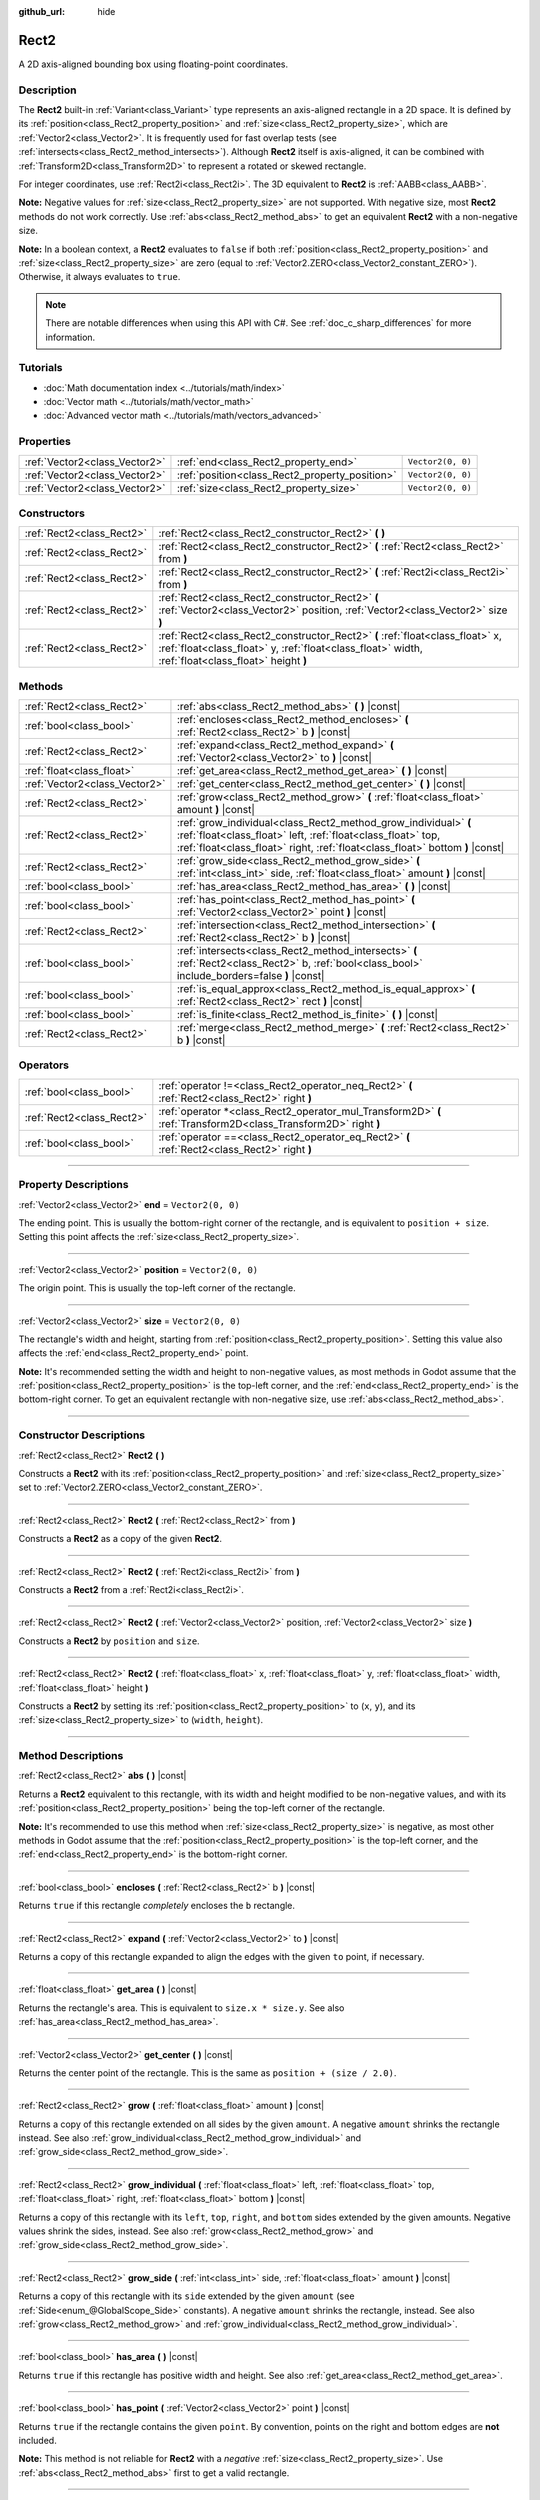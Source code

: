 :github_url: hide

.. DO NOT EDIT THIS FILE!!!
.. Generated automatically from Godot engine sources.
.. Generator: https://github.com/godotengine/godot/tree/master/doc/tools/make_rst.py.
.. XML source: https://github.com/godotengine/godot/tree/master/doc/classes/Rect2.xml.

.. _class_Rect2:

Rect2
=====

A 2D axis-aligned bounding box using floating-point coordinates.

.. rst-class:: classref-introduction-group

Description
-----------

The **Rect2** built-in :ref:`Variant<class_Variant>` type represents an axis-aligned rectangle in a 2D space. It is defined by its :ref:`position<class_Rect2_property_position>` and :ref:`size<class_Rect2_property_size>`, which are :ref:`Vector2<class_Vector2>`. It is frequently used for fast overlap tests (see :ref:`intersects<class_Rect2_method_intersects>`). Although **Rect2** itself is axis-aligned, it can be combined with :ref:`Transform2D<class_Transform2D>` to represent a rotated or skewed rectangle.

For integer coordinates, use :ref:`Rect2i<class_Rect2i>`. The 3D equivalent to **Rect2** is :ref:`AABB<class_AABB>`.

\ **Note:** Negative values for :ref:`size<class_Rect2_property_size>` are not supported. With negative size, most **Rect2** methods do not work correctly. Use :ref:`abs<class_Rect2_method_abs>` to get an equivalent **Rect2** with a non-negative size.

\ **Note:** In a boolean context, a **Rect2** evaluates to ``false`` if both :ref:`position<class_Rect2_property_position>` and :ref:`size<class_Rect2_property_size>` are zero (equal to :ref:`Vector2.ZERO<class_Vector2_constant_ZERO>`). Otherwise, it always evaluates to ``true``.

.. note::

	There are notable differences when using this API with C#. See :ref:`doc_c_sharp_differences` for more information.

.. rst-class:: classref-introduction-group

Tutorials
---------

- :doc:`Math documentation index <../tutorials/math/index>`

- :doc:`Vector math <../tutorials/math/vector_math>`

- :doc:`Advanced vector math <../tutorials/math/vectors_advanced>`

.. rst-class:: classref-reftable-group

Properties
----------

.. table::
   :widths: auto

   +-------------------------------+------------------------------------------------+-------------------+
   | :ref:`Vector2<class_Vector2>` | :ref:`end<class_Rect2_property_end>`           | ``Vector2(0, 0)`` |
   +-------------------------------+------------------------------------------------+-------------------+
   | :ref:`Vector2<class_Vector2>` | :ref:`position<class_Rect2_property_position>` | ``Vector2(0, 0)`` |
   +-------------------------------+------------------------------------------------+-------------------+
   | :ref:`Vector2<class_Vector2>` | :ref:`size<class_Rect2_property_size>`         | ``Vector2(0, 0)`` |
   +-------------------------------+------------------------------------------------+-------------------+

.. rst-class:: classref-reftable-group

Constructors
------------

.. table::
   :widths: auto

   +---------------------------+-------------------------------------------------------------------------------------------------------------------------------------------------------------------------------------+
   | :ref:`Rect2<class_Rect2>` | :ref:`Rect2<class_Rect2_constructor_Rect2>` **(** **)**                                                                                                                             |
   +---------------------------+-------------------------------------------------------------------------------------------------------------------------------------------------------------------------------------+
   | :ref:`Rect2<class_Rect2>` | :ref:`Rect2<class_Rect2_constructor_Rect2>` **(** :ref:`Rect2<class_Rect2>` from **)**                                                                                              |
   +---------------------------+-------------------------------------------------------------------------------------------------------------------------------------------------------------------------------------+
   | :ref:`Rect2<class_Rect2>` | :ref:`Rect2<class_Rect2_constructor_Rect2>` **(** :ref:`Rect2i<class_Rect2i>` from **)**                                                                                            |
   +---------------------------+-------------------------------------------------------------------------------------------------------------------------------------------------------------------------------------+
   | :ref:`Rect2<class_Rect2>` | :ref:`Rect2<class_Rect2_constructor_Rect2>` **(** :ref:`Vector2<class_Vector2>` position, :ref:`Vector2<class_Vector2>` size **)**                                                  |
   +---------------------------+-------------------------------------------------------------------------------------------------------------------------------------------------------------------------------------+
   | :ref:`Rect2<class_Rect2>` | :ref:`Rect2<class_Rect2_constructor_Rect2>` **(** :ref:`float<class_float>` x, :ref:`float<class_float>` y, :ref:`float<class_float>` width, :ref:`float<class_float>` height **)** |
   +---------------------------+-------------------------------------------------------------------------------------------------------------------------------------------------------------------------------------+

.. rst-class:: classref-reftable-group

Methods
-------

.. table::
   :widths: auto

   +-------------------------------+-----------------------------------------------------------------------------------------------------------------------------------------------------------------------------------------------------------------+
   | :ref:`Rect2<class_Rect2>`     | :ref:`abs<class_Rect2_method_abs>` **(** **)** |const|                                                                                                                                                          |
   +-------------------------------+-----------------------------------------------------------------------------------------------------------------------------------------------------------------------------------------------------------------+
   | :ref:`bool<class_bool>`       | :ref:`encloses<class_Rect2_method_encloses>` **(** :ref:`Rect2<class_Rect2>` b **)** |const|                                                                                                                    |
   +-------------------------------+-----------------------------------------------------------------------------------------------------------------------------------------------------------------------------------------------------------------+
   | :ref:`Rect2<class_Rect2>`     | :ref:`expand<class_Rect2_method_expand>` **(** :ref:`Vector2<class_Vector2>` to **)** |const|                                                                                                                   |
   +-------------------------------+-----------------------------------------------------------------------------------------------------------------------------------------------------------------------------------------------------------------+
   | :ref:`float<class_float>`     | :ref:`get_area<class_Rect2_method_get_area>` **(** **)** |const|                                                                                                                                                |
   +-------------------------------+-----------------------------------------------------------------------------------------------------------------------------------------------------------------------------------------------------------------+
   | :ref:`Vector2<class_Vector2>` | :ref:`get_center<class_Rect2_method_get_center>` **(** **)** |const|                                                                                                                                            |
   +-------------------------------+-----------------------------------------------------------------------------------------------------------------------------------------------------------------------------------------------------------------+
   | :ref:`Rect2<class_Rect2>`     | :ref:`grow<class_Rect2_method_grow>` **(** :ref:`float<class_float>` amount **)** |const|                                                                                                                       |
   +-------------------------------+-----------------------------------------------------------------------------------------------------------------------------------------------------------------------------------------------------------------+
   | :ref:`Rect2<class_Rect2>`     | :ref:`grow_individual<class_Rect2_method_grow_individual>` **(** :ref:`float<class_float>` left, :ref:`float<class_float>` top, :ref:`float<class_float>` right, :ref:`float<class_float>` bottom **)** |const| |
   +-------------------------------+-----------------------------------------------------------------------------------------------------------------------------------------------------------------------------------------------------------------+
   | :ref:`Rect2<class_Rect2>`     | :ref:`grow_side<class_Rect2_method_grow_side>` **(** :ref:`int<class_int>` side, :ref:`float<class_float>` amount **)** |const|                                                                                 |
   +-------------------------------+-----------------------------------------------------------------------------------------------------------------------------------------------------------------------------------------------------------------+
   | :ref:`bool<class_bool>`       | :ref:`has_area<class_Rect2_method_has_area>` **(** **)** |const|                                                                                                                                                |
   +-------------------------------+-----------------------------------------------------------------------------------------------------------------------------------------------------------------------------------------------------------------+
   | :ref:`bool<class_bool>`       | :ref:`has_point<class_Rect2_method_has_point>` **(** :ref:`Vector2<class_Vector2>` point **)** |const|                                                                                                          |
   +-------------------------------+-----------------------------------------------------------------------------------------------------------------------------------------------------------------------------------------------------------------+
   | :ref:`Rect2<class_Rect2>`     | :ref:`intersection<class_Rect2_method_intersection>` **(** :ref:`Rect2<class_Rect2>` b **)** |const|                                                                                                            |
   +-------------------------------+-----------------------------------------------------------------------------------------------------------------------------------------------------------------------------------------------------------------+
   | :ref:`bool<class_bool>`       | :ref:`intersects<class_Rect2_method_intersects>` **(** :ref:`Rect2<class_Rect2>` b, :ref:`bool<class_bool>` include_borders=false **)** |const|                                                                 |
   +-------------------------------+-----------------------------------------------------------------------------------------------------------------------------------------------------------------------------------------------------------------+
   | :ref:`bool<class_bool>`       | :ref:`is_equal_approx<class_Rect2_method_is_equal_approx>` **(** :ref:`Rect2<class_Rect2>` rect **)** |const|                                                                                                   |
   +-------------------------------+-----------------------------------------------------------------------------------------------------------------------------------------------------------------------------------------------------------------+
   | :ref:`bool<class_bool>`       | :ref:`is_finite<class_Rect2_method_is_finite>` **(** **)** |const|                                                                                                                                              |
   +-------------------------------+-----------------------------------------------------------------------------------------------------------------------------------------------------------------------------------------------------------------+
   | :ref:`Rect2<class_Rect2>`     | :ref:`merge<class_Rect2_method_merge>` **(** :ref:`Rect2<class_Rect2>` b **)** |const|                                                                                                                          |
   +-------------------------------+-----------------------------------------------------------------------------------------------------------------------------------------------------------------------------------------------------------------+

.. rst-class:: classref-reftable-group

Operators
---------

.. table::
   :widths: auto

   +---------------------------+-----------------------------------------------------------------------------------------------------------------+
   | :ref:`bool<class_bool>`   | :ref:`operator !=<class_Rect2_operator_neq_Rect2>` **(** :ref:`Rect2<class_Rect2>` right **)**                  |
   +---------------------------+-----------------------------------------------------------------------------------------------------------------+
   | :ref:`Rect2<class_Rect2>` | :ref:`operator *<class_Rect2_operator_mul_Transform2D>` **(** :ref:`Transform2D<class_Transform2D>` right **)** |
   +---------------------------+-----------------------------------------------------------------------------------------------------------------+
   | :ref:`bool<class_bool>`   | :ref:`operator ==<class_Rect2_operator_eq_Rect2>` **(** :ref:`Rect2<class_Rect2>` right **)**                   |
   +---------------------------+-----------------------------------------------------------------------------------------------------------------+

.. rst-class:: classref-section-separator

----

.. rst-class:: classref-descriptions-group

Property Descriptions
---------------------

.. _class_Rect2_property_end:

.. rst-class:: classref-property

:ref:`Vector2<class_Vector2>` **end** = ``Vector2(0, 0)``

The ending point. This is usually the bottom-right corner of the rectangle, and is equivalent to ``position + size``. Setting this point affects the :ref:`size<class_Rect2_property_size>`.

.. rst-class:: classref-item-separator

----

.. _class_Rect2_property_position:

.. rst-class:: classref-property

:ref:`Vector2<class_Vector2>` **position** = ``Vector2(0, 0)``

The origin point. This is usually the top-left corner of the rectangle.

.. rst-class:: classref-item-separator

----

.. _class_Rect2_property_size:

.. rst-class:: classref-property

:ref:`Vector2<class_Vector2>` **size** = ``Vector2(0, 0)``

The rectangle's width and height, starting from :ref:`position<class_Rect2_property_position>`. Setting this value also affects the :ref:`end<class_Rect2_property_end>` point.

\ **Note:** It's recommended setting the width and height to non-negative values, as most methods in Godot assume that the :ref:`position<class_Rect2_property_position>` is the top-left corner, and the :ref:`end<class_Rect2_property_end>` is the bottom-right corner. To get an equivalent rectangle with non-negative size, use :ref:`abs<class_Rect2_method_abs>`.

.. rst-class:: classref-section-separator

----

.. rst-class:: classref-descriptions-group

Constructor Descriptions
------------------------

.. _class_Rect2_constructor_Rect2:

.. rst-class:: classref-constructor

:ref:`Rect2<class_Rect2>` **Rect2** **(** **)**

Constructs a **Rect2** with its :ref:`position<class_Rect2_property_position>` and :ref:`size<class_Rect2_property_size>` set to :ref:`Vector2.ZERO<class_Vector2_constant_ZERO>`.

.. rst-class:: classref-item-separator

----

.. rst-class:: classref-constructor

:ref:`Rect2<class_Rect2>` **Rect2** **(** :ref:`Rect2<class_Rect2>` from **)**

Constructs a **Rect2** as a copy of the given **Rect2**.

.. rst-class:: classref-item-separator

----

.. rst-class:: classref-constructor

:ref:`Rect2<class_Rect2>` **Rect2** **(** :ref:`Rect2i<class_Rect2i>` from **)**

Constructs a **Rect2** from a :ref:`Rect2i<class_Rect2i>`.

.. rst-class:: classref-item-separator

----

.. rst-class:: classref-constructor

:ref:`Rect2<class_Rect2>` **Rect2** **(** :ref:`Vector2<class_Vector2>` position, :ref:`Vector2<class_Vector2>` size **)**

Constructs a **Rect2** by ``position`` and ``size``.

.. rst-class:: classref-item-separator

----

.. rst-class:: classref-constructor

:ref:`Rect2<class_Rect2>` **Rect2** **(** :ref:`float<class_float>` x, :ref:`float<class_float>` y, :ref:`float<class_float>` width, :ref:`float<class_float>` height **)**

Constructs a **Rect2** by setting its :ref:`position<class_Rect2_property_position>` to (``x``, ``y``), and its :ref:`size<class_Rect2_property_size>` to (``width``, ``height``).

.. rst-class:: classref-section-separator

----

.. rst-class:: classref-descriptions-group

Method Descriptions
-------------------

.. _class_Rect2_method_abs:

.. rst-class:: classref-method

:ref:`Rect2<class_Rect2>` **abs** **(** **)** |const|

Returns a **Rect2** equivalent to this rectangle, with its width and height modified to be non-negative values, and with its :ref:`position<class_Rect2_property_position>` being the top-left corner of the rectangle.


.. tabs::

 .. code-tab:: gdscript

    var rect = Rect2(25, 25, -100, -50)
    var absolute = rect.abs() # absolute is Rect2(-75, -25, 100, 50)

 .. code-tab:: csharp

    var rect = new Rect2(25, 25, -100, -50);
    var absolute = rect.Abs(); // absolute is Rect2(-75, -25, 100, 50)



\ **Note:** It's recommended to use this method when :ref:`size<class_Rect2_property_size>` is negative, as most other methods in Godot assume that the :ref:`position<class_Rect2_property_position>` is the top-left corner, and the :ref:`end<class_Rect2_property_end>` is the bottom-right corner.

.. rst-class:: classref-item-separator

----

.. _class_Rect2_method_encloses:

.. rst-class:: classref-method

:ref:`bool<class_bool>` **encloses** **(** :ref:`Rect2<class_Rect2>` b **)** |const|

Returns ``true`` if this rectangle *completely* encloses the ``b`` rectangle.

.. rst-class:: classref-item-separator

----

.. _class_Rect2_method_expand:

.. rst-class:: classref-method

:ref:`Rect2<class_Rect2>` **expand** **(** :ref:`Vector2<class_Vector2>` to **)** |const|

Returns a copy of this rectangle expanded to align the edges with the given ``to`` point, if necessary.


.. tabs::

 .. code-tab:: gdscript

    var rect = Rect2(0, 0, 5, 2)
    
    rect = rect.expand(Vector2(10, 0)) # rect is Rect2(0, 0, 10, 2)
    rect = rect.expand(Vector2(-5, 5)) # rect is Rect2(-5, 0, 10, 5)

 .. code-tab:: csharp

    var rect = new Rect2(0, 0, 5, 2);
    
    rect = rect.Expand(new Vector2(10, 0)); // rect is Rect2(0, 0, 10, 2)
    rect = rect.Expand(new Vector2(-5, 5)); // rect is Rect2(-5, 0, 10, 5)



.. rst-class:: classref-item-separator

----

.. _class_Rect2_method_get_area:

.. rst-class:: classref-method

:ref:`float<class_float>` **get_area** **(** **)** |const|

Returns the rectangle's area. This is equivalent to ``size.x * size.y``. See also :ref:`has_area<class_Rect2_method_has_area>`.

.. rst-class:: classref-item-separator

----

.. _class_Rect2_method_get_center:

.. rst-class:: classref-method

:ref:`Vector2<class_Vector2>` **get_center** **(** **)** |const|

Returns the center point of the rectangle. This is the same as ``position + (size / 2.0)``.

.. rst-class:: classref-item-separator

----

.. _class_Rect2_method_grow:

.. rst-class:: classref-method

:ref:`Rect2<class_Rect2>` **grow** **(** :ref:`float<class_float>` amount **)** |const|

Returns a copy of this rectangle extended on all sides by the given ``amount``. A negative ``amount`` shrinks the rectangle instead. See also :ref:`grow_individual<class_Rect2_method_grow_individual>` and :ref:`grow_side<class_Rect2_method_grow_side>`.


.. tabs::

 .. code-tab:: gdscript

    var a = Rect2(4, 4, 8, 8).grow(4) # a is Rect2(0, 0, 16, 16)
    var b = Rect2(0, 0, 8, 4).grow(2) # b is Rect2(-2, -2, 12, 8)

 .. code-tab:: csharp

    var a = new Rect2(4, 4, 8, 8).Grow(4); // a is Rect2(0, 0, 16, 16)
    var b = new Rect2(0, 0, 8, 4).Grow(2); // b is Rect2(-2, -2, 12, 8)



.. rst-class:: classref-item-separator

----

.. _class_Rect2_method_grow_individual:

.. rst-class:: classref-method

:ref:`Rect2<class_Rect2>` **grow_individual** **(** :ref:`float<class_float>` left, :ref:`float<class_float>` top, :ref:`float<class_float>` right, :ref:`float<class_float>` bottom **)** |const|

Returns a copy of this rectangle with its ``left``, ``top``, ``right``, and ``bottom`` sides extended by the given amounts. Negative values shrink the sides, instead. See also :ref:`grow<class_Rect2_method_grow>` and :ref:`grow_side<class_Rect2_method_grow_side>`.

.. rst-class:: classref-item-separator

----

.. _class_Rect2_method_grow_side:

.. rst-class:: classref-method

:ref:`Rect2<class_Rect2>` **grow_side** **(** :ref:`int<class_int>` side, :ref:`float<class_float>` amount **)** |const|

Returns a copy of this rectangle with its ``side`` extended by the given ``amount`` (see :ref:`Side<enum_@GlobalScope_Side>` constants). A negative ``amount`` shrinks the rectangle, instead. See also :ref:`grow<class_Rect2_method_grow>` and :ref:`grow_individual<class_Rect2_method_grow_individual>`.

.. rst-class:: classref-item-separator

----

.. _class_Rect2_method_has_area:

.. rst-class:: classref-method

:ref:`bool<class_bool>` **has_area** **(** **)** |const|

Returns ``true`` if this rectangle has positive width and height. See also :ref:`get_area<class_Rect2_method_get_area>`.

.. rst-class:: classref-item-separator

----

.. _class_Rect2_method_has_point:

.. rst-class:: classref-method

:ref:`bool<class_bool>` **has_point** **(** :ref:`Vector2<class_Vector2>` point **)** |const|

Returns ``true`` if the rectangle contains the given ``point``. By convention, points on the right and bottom edges are **not** included.

\ **Note:** This method is not reliable for **Rect2** with a *negative* :ref:`size<class_Rect2_property_size>`. Use :ref:`abs<class_Rect2_method_abs>` first to get a valid rectangle.

.. rst-class:: classref-item-separator

----

.. _class_Rect2_method_intersection:

.. rst-class:: classref-method

:ref:`Rect2<class_Rect2>` **intersection** **(** :ref:`Rect2<class_Rect2>` b **)** |const|

Returns the intersection between this rectangle and ``b``. If the rectangles do not intersect, returns an empty **Rect2**.


.. tabs::

 .. code-tab:: gdscript

    var rect1 = Rect2(0, 0, 5, 10)
    var rect2 = Rect2(2, 0, 8, 4)
    
    var a = rect1.intersection(rect2) # a is Rect2(2, 0, 3, 4)

 .. code-tab:: csharp

    var rect1 = new Rect2(0, 0, 5, 10);
    var rect2 = new Rect2(2, 0, 8, 4);
    
    var a = rect1.Intersection(rect2); // a is Rect2(2, 0, 3, 4)



\ **Note:** If you only need to know whether two rectangles are overlapping, use :ref:`intersects<class_Rect2_method_intersects>`, instead.

.. rst-class:: classref-item-separator

----

.. _class_Rect2_method_intersects:

.. rst-class:: classref-method

:ref:`bool<class_bool>` **intersects** **(** :ref:`Rect2<class_Rect2>` b, :ref:`bool<class_bool>` include_borders=false **)** |const|

Returns ``true`` if this rectangle overlaps with the ``b`` rectangle. The edges of both rectangles are excluded, unless ``include_borders`` is ``true``.

.. rst-class:: classref-item-separator

----

.. _class_Rect2_method_is_equal_approx:

.. rst-class:: classref-method

:ref:`bool<class_bool>` **is_equal_approx** **(** :ref:`Rect2<class_Rect2>` rect **)** |const|

Returns ``true`` if this rectangle and ``rect`` are approximately equal, by calling :ref:`Vector2.is_equal_approx<class_Vector2_method_is_equal_approx>` on the :ref:`position<class_Rect2_property_position>` and the :ref:`size<class_Rect2_property_size>`.

.. rst-class:: classref-item-separator

----

.. _class_Rect2_method_is_finite:

.. rst-class:: classref-method

:ref:`bool<class_bool>` **is_finite** **(** **)** |const|

Returns ``true`` if this rectangle's values are finite, by calling :ref:`Vector2.is_finite<class_Vector2_method_is_finite>` on the :ref:`position<class_Rect2_property_position>` and the :ref:`size<class_Rect2_property_size>`.

.. rst-class:: classref-item-separator

----

.. _class_Rect2_method_merge:

.. rst-class:: classref-method

:ref:`Rect2<class_Rect2>` **merge** **(** :ref:`Rect2<class_Rect2>` b **)** |const|

Returns a **Rect2** that encloses both this rectangle and ``b`` around the edges. See also :ref:`encloses<class_Rect2_method_encloses>`.

.. rst-class:: classref-section-separator

----

.. rst-class:: classref-descriptions-group

Operator Descriptions
---------------------

.. _class_Rect2_operator_neq_Rect2:

.. rst-class:: classref-operator

:ref:`bool<class_bool>` **operator !=** **(** :ref:`Rect2<class_Rect2>` right **)**

Returns ``true`` if the :ref:`position<class_Rect2_property_position>` or :ref:`size<class_Rect2_property_size>` of both rectangles are not equal.

\ **Note:** Due to floating-point precision errors, consider using :ref:`is_equal_approx<class_Rect2_method_is_equal_approx>` instead, which is more reliable.

.. rst-class:: classref-item-separator

----

.. _class_Rect2_operator_mul_Transform2D:

.. rst-class:: classref-operator

:ref:`Rect2<class_Rect2>` **operator *** **(** :ref:`Transform2D<class_Transform2D>` right **)**

Inversely transforms (multiplies) the **Rect2** by the given :ref:`Transform2D<class_Transform2D>` transformation matrix, under the assumption that the transformation basis is orthonormal (i.e. rotation/reflection is fine, scaling/skew is not).

\ ``rect * transform`` is equivalent to ``transform.inverse() * rect``. See :ref:`Transform2D.inverse<class_Transform2D_method_inverse>`.

For transforming by inverse of an affine transformation (e.g. with scaling) ``transform.affine_inverse() * rect`` can be used instead. See :ref:`Transform2D.affine_inverse<class_Transform2D_method_affine_inverse>`.

.. rst-class:: classref-item-separator

----

.. _class_Rect2_operator_eq_Rect2:

.. rst-class:: classref-operator

:ref:`bool<class_bool>` **operator ==** **(** :ref:`Rect2<class_Rect2>` right **)**

Returns ``true`` if both :ref:`position<class_Rect2_property_position>` and :ref:`size<class_Rect2_property_size>` of the rectangles are exactly equal, respectively.

\ **Note:** Due to floating-point precision errors, consider using :ref:`is_equal_approx<class_Rect2_method_is_equal_approx>` instead, which is more reliable.

.. |virtual| replace:: :abbr:`virtual (This method should typically be overridden by the user to have any effect.)`
.. |const| replace:: :abbr:`const (This method has no side effects. It doesn't modify any of the instance's member variables.)`
.. |vararg| replace:: :abbr:`vararg (This method accepts any number of arguments after the ones described here.)`
.. |constructor| replace:: :abbr:`constructor (This method is used to construct a type.)`
.. |static| replace:: :abbr:`static (This method doesn't need an instance to be called, so it can be called directly using the class name.)`
.. |operator| replace:: :abbr:`operator (This method describes a valid operator to use with this type as left-hand operand.)`
.. |bitfield| replace:: :abbr:`BitField (This value is an integer composed as a bitmask of the following flags.)`
